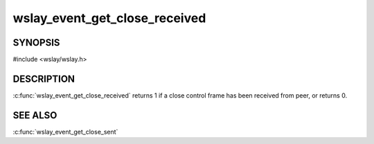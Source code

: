 wslay_event_get_close_received
==============================

SYNOPSIS
--------

#include <wslay/wslay.h>

.. c:function:: int wslay_event_get_close_received(wslay_event_context_ptr ctx)

DESCRIPTION
-----------

:c:func:`wslay_event_get_close_received` returns 1 if a close control frame
has been received from peer, or returns 0.

SEE ALSO
--------

:c:func:`wslay_event_get_close_sent`
